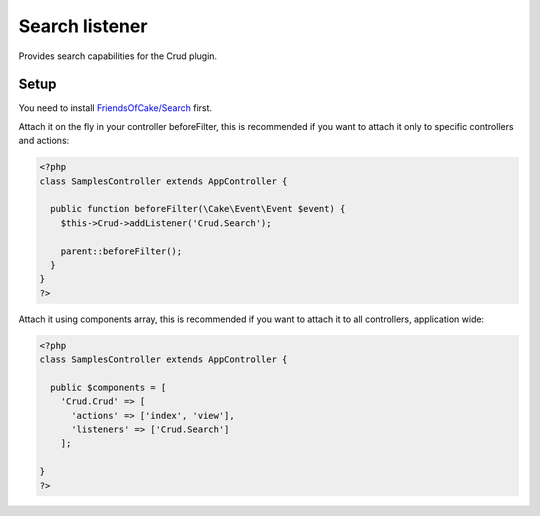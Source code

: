 Search listener
=================

Provides search capabilities for the Crud plugin.

Setup
-----

You need to install `FriendsOfCake/Search <https://github.com/FriendsOfCake/search>`_ first.

Attach it on the fly in your controller beforeFilter, this is recommended if
you want to attach it only to specific controllers and actions:

.. code-block:: php

  <?php
  class SamplesController extends AppController {

    public function beforeFilter(\Cake\Event\Event $event) {
      $this->Crud->addListener('Crud.Search');

      parent::beforeFilter();
    }
  }
  ?>


Attach it using components array, this is recommended if you want to
attach it to all controllers, application wide:

.. code-block:: php

  <?php
  class SamplesController extends AppController {

    public $components = [
      'Crud.Crud' => [
        'actions' => ['index', 'view'],
        'listeners' => ['Crud.Search']
      ];

  }
  ?>
